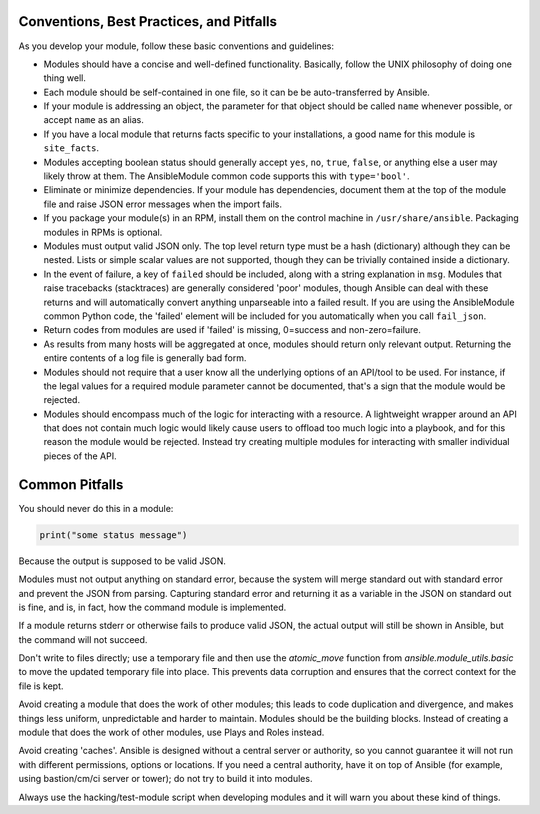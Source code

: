 .. _module_dev_conventions:

Conventions, Best Practices, and Pitfalls
`````````````````````````````````````````

As you develop your module, follow these basic conventions and guidelines:

* Modules should have a concise and well-defined functionality. Basically, follow the UNIX philosophy of doing one thing well.

* Each module should be self-contained in one file, so it can be be auto-transferred by Ansible.

* If your module is addressing an object, the parameter for that object should be called ``name`` whenever possible, or accept ``name`` as an alias.

* If you have a local module that returns facts specific to your installations, a good name for this module is ``site_facts``.

* Modules accepting boolean status should generally accept ``yes``, ``no``, ``true``, ``false``, or anything else a user may likely throw at them. The AnsibleModule common code supports this with ``type='bool'``.

* Eliminate or minimize dependencies. If your module has dependencies, document them at the top of the module file and raise JSON error messages when the import fails.

* If you package your module(s) in an RPM, install them on the control machine in ``/usr/share/ansible``. Packaging modules in RPMs is optional.

* Modules must output valid JSON only. The top level return type must be a hash (dictionary) although they can be nested. Lists or simple scalar values are not supported, though they can be trivially contained inside a dictionary.

* In the event of failure, a key of ``failed`` should be included, along with a string explanation in ``msg``.  Modules that raise tracebacks (stacktraces) are generally considered 'poor' modules, though Ansible can deal with these returns and will automatically convert anything unparseable into a failed result.  If you are using the AnsibleModule common Python code, the 'failed' element will be included for you automatically when you call ``fail_json``.

* Return codes from modules are used if 'failed' is missing, 0=success and non-zero=failure.

* As results from many hosts will be aggregated at once, modules should return only relevant output. Returning the entire contents of a log file is generally bad form.

* Modules should not require that a user know all the underlying options of an API/tool to be used. For instance, if the legal values for a required module parameter cannot be documented, that's a sign that the module would be rejected.

* Modules should encompass much of the logic for interacting with a resource. A lightweight wrapper around an API that does not contain much logic would likely cause users to offload too much logic into a playbook, and for this reason the module would be rejected. Instead try creating multiple modules for interacting with smaller individual pieces of the API.

Common Pitfalls
```````````````

You should never do this in a module:

.. code-block:: python

    print("some status message")

Because the output is supposed to be valid JSON.

Modules must not output anything on standard error, because the system will merge
standard out with standard error and prevent the JSON from parsing. Capturing standard
error and returning it as a variable in the JSON on standard out is fine, and is, in fact,
how the command module is implemented.

If a module returns stderr or otherwise fails to produce valid JSON, the actual output
will still be shown in Ansible, but the command will not succeed.

Don't write to files directly; use a temporary file and then use the `atomic_move` function from `ansible.module_utils.basic` to move the updated temporary file into place. This prevents data corruption and ensures that the correct context for the file is kept.

Avoid creating a module that does the work of other modules; this leads to code duplication and divergence, and makes things less uniform, unpredictable and harder to maintain. Modules should be the building blocks. Instead of creating a module that does the work of other modules, use Plays and Roles instead.  

Avoid creating 'caches'. Ansible is designed without a central server or authority, so you cannot guarantee it will not run with different permissions, options or locations. If you need a central authority, have it on top of Ansible (for example, using bastion/cm/ci server or tower); do not try to build it into modules.

Always use the hacking/test-module script when developing modules and it will warn you about these kind of things.
